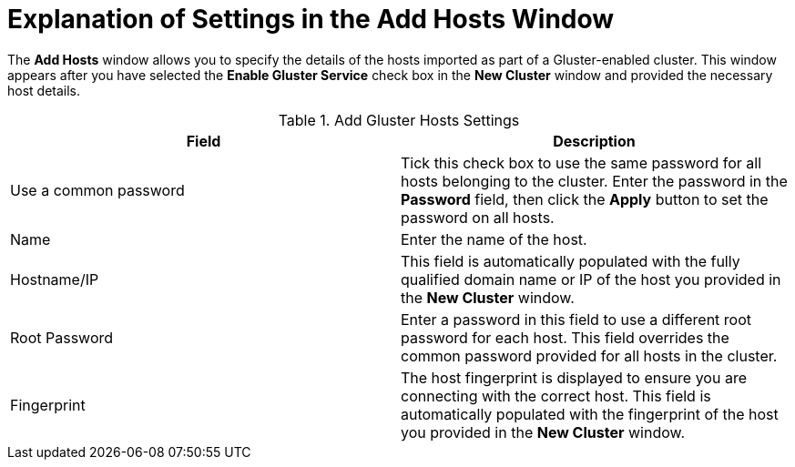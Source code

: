 :_content-type: PROCEDURE
[id="Explanation_of_Settings_in_the_Add_Hosts_Window"]
= Explanation of Settings in the Add Hosts Window

The *Add Hosts* window allows you to specify the details of the hosts imported as part of a Gluster-enabled cluster. This window appears after you have selected the *Enable Gluster Service* check box in the *New Cluster* window and provided the necessary host details.

[id="Add_Gluster_Hosts"]

.Add Gluster Hosts Settings
[options="header"]
|===
|Field |Description
|Use a common password |Tick this check box to use the same password for all hosts belonging to the cluster. Enter the password in the *Password* field, then click the *Apply* button to set the password on all hosts.
|Name |Enter the name of the host.
|Hostname/IP |This field is automatically populated with the fully qualified domain name or IP of the host you provided in the *New Cluster* window.
|Root Password |Enter a password in this field to use a different root password for each host. This field overrides the common password provided for all hosts in the cluster.
|Fingerprint |The host fingerprint is displayed to ensure you are connecting with the correct host. This field is automatically populated with the fingerprint of the host you provided in the *New Cluster* window.
|===
